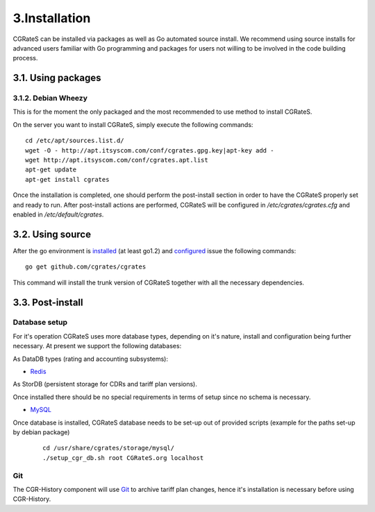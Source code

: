 3.Installation
==============

CGRateS can be installed via packages as well as Go automated source install.
We recommend using source installs for advanced users familiar with Go programming and packages for users not willing to be involved in the code building process.

3.1. Using packages
-------------------

3.1.2. Debian Wheezy
~~~~~~~~~~~~~~~~~~~~

This is for the moment the only packaged and the most recommended to use method to install CGRateS.

On the server you want to install CGRateS, simply execute the following commands:
::

   cd /etc/apt/sources.list.d/
   wget -O - http://apt.itsyscom.com/conf/cgrates.gpg.key|apt-key add -
   wget http://apt.itsyscom.com/conf/cgrates.apt.list
   apt-get update
   apt-get install cgrates

Once the installation is completed, one should perform the post-install section in order to have the CGRateS properly set and ready to run.
After post-install actions are performed, CGRateS will be configured in */etc/cgrates/cgrates.cfg* and enabled in */etc/default/cgrates*.

3.2. Using source
-----------------

After the go environment is installed_ (at least go1.2) and configured_ issue the following commands:
::

    go get github.com/cgrates/cgrates

This command will install the trunk version of CGRateS together with all the necessary dependencies.

.. _installed: http://golang.org/doc/install
.. _configured: http://golang.org/doc/code.html


3.3. Post-install
-----------------

Database setup
~~~~~~~~~~~~~~

For it's operation CGRateS uses more database types, depending on it's nature, install and configuration being further necessary. 
At present we support the following databases:

As DataDB types (rating and accounting subsystems):

- Redis_

As StorDB (persistent storage for CDRs and tariff plan versions).

Once installed there should be no special requirements in terms of setup since no schema is necessary.

- MySQL_

Once database is installed, CGRateS database needs to be set-up out of provided scripts (example for the paths set-up by debian package)

 ::
   
  cd /usr/share/cgrates/storage/mysql/
  ./setup_cgr_db.sh root CGRateS.org localhost

.. _Redis: http://redis.io/
.. _MySQL: http://www.mysql.org/


Git
~~~

The CGR-History component will use Git_ to archive tariff plan changes, hence it's installation is necessary before using CGR-History.

.. _Git: http://git-scm.com/

